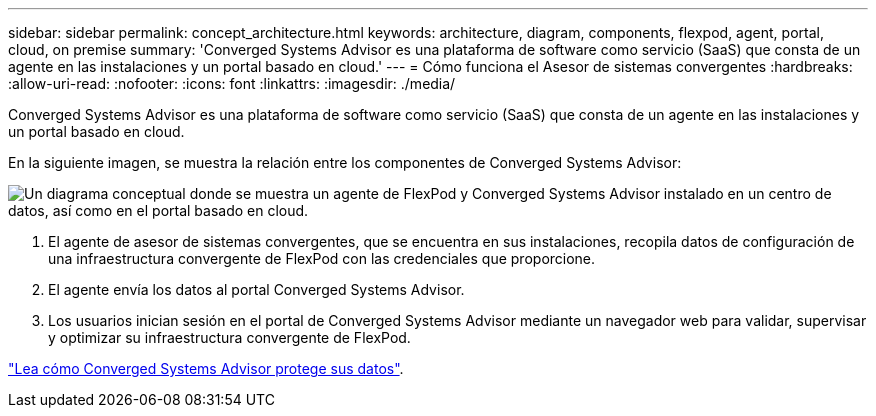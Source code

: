 ---
sidebar: sidebar 
permalink: concept_architecture.html 
keywords: architecture, diagram, components, flexpod, agent, portal, cloud, on premise 
summary: 'Converged Systems Advisor es una plataforma de software como servicio (SaaS) que consta de un agente en las instalaciones y un portal basado en cloud.' 
---
= Cómo funciona el Asesor de sistemas convergentes
:hardbreaks:
:allow-uri-read: 
:nofooter: 
:icons: font
:linkattrs: 
:imagesdir: ./media/


[role="lead"]
Converged Systems Advisor es una plataforma de software como servicio (SaaS) que consta de un agente en las instalaciones y un portal basado en cloud.

En la siguiente imagen, se muestra la relación entre los componentes de Converged Systems Advisor:

image:diagram_architecture.gif["Un diagrama conceptual donde se muestra un agente de FlexPod y Converged Systems Advisor instalado en un centro de datos, así como en el portal basado en cloud."]

. El agente de asesor de sistemas convergentes, que se encuentra en sus instalaciones, recopila datos de configuración de una infraestructura convergente de FlexPod con las credenciales que proporcione.
. El agente envía los datos al portal Converged Systems Advisor.
. Los usuarios inician sesión en el portal de Converged Systems Advisor mediante un navegador web para validar, supervisar y optimizar su infraestructura convergente de FlexPod.


link:concept_security.html["Lea cómo Converged Systems Advisor protege sus datos"].
